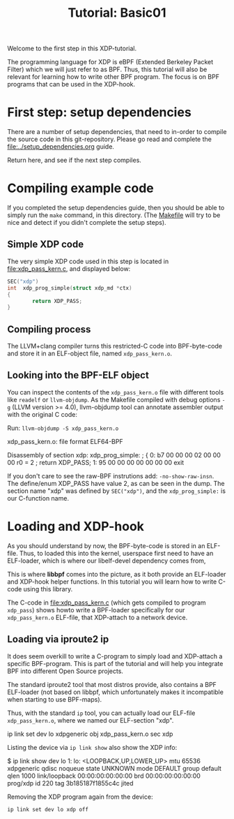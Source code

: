 # -*- fill-column: 76; -*-
#+TITLE: Tutorial: Basic01
#+OPTIONS: ^:nil

Welcome to the first step in this XDP-tutorial.

The programming language for XDP is eBPF (Extended Berkeley Packet Filter) which
we will just refer to as BPF. Thus, this tutorial will also be relevant for
learning how to write other BPF program.  The focus is on BPF programs
that can be used in the XDP-hook.

* First step: setup dependencies

There are a number of setup dependencies, that need to in-order to compile the
source code in this git-repository. Please go read and complete the
[[file:../setup_dependencies.org]] guide.

Return here, and see if the next step compiles.

* Compiling example code

If you completed the setup dependencies guide, then you should be able to
simply run the =make= command, in this directory. (The [[file:Makefile][Makefile]] will try to
be nice and detect if you didn't complete the setup steps).

** Simple XDP code

The very simple XDP code used in this step is located in
file:xdp_pass_kern.c, and displayed below:

#+begin_src C
SEC("xdp")
int  xdp_prog_simple(struct xdp_md *ctx)
{
        return XDP_PASS;
}
#+end_src

** Compiling process

The LLVM+clang compiler turns this restricted-C code into BPF-byte-code and
store it in an ELF-object file, named =xdp_pass_kern.o=.

** Looking into the BPF-ELF object

You can inspect the contents of the =xdp_pass_kern.o= file with different
tools like =readelf= or =llvm-objdump=. As the Makefile compiled with debug
options =-g= (LLVM version >= 4.0), llvm-objdump tool can annotate
assembler output with the original C code:

Run: =llvm-objdump -S xdp_pass_kern.o=
#+begin_example asm
xdp_pass_kern.o:	file format ELF64-BPF

Disassembly of section xdp:
xdp_prog_simple:
; {
       0:	b7 00 00 00 02 00 00 00 	r0 = 2
; return XDP_PASS;
       1:	95 00 00 00 00 00 00 00 	exit
#+end_example

If you don't care to see the raw-BPF instrutions add: =-no-show-raw-insn=.
The define/enum XDP_PASS have value 2, as can be seen in the dump. The
section name "xdp" was defined by =SEC("xdp")=, and the =xdp_prog_simple:=
is our C-function name.

* Loading and XDP-hook

As you should understand by now, the BPF-byte-code is stored in an ELF-file.
Thus, to loaded this into the kernel, userspace first need to have an
ELF-loader, which is where our libelf-devel dependency comes from,

This is where *libbpf* comes into the picture, as it both provide an
ELF-loader and XDP-hook helper functions.  In this tutorial you will learn
how to write C-code using this library.

The C-code in [[file:xdp_pass_kern.c]] (which gets compiled to program
=xdp_pass=) shows howto write a BPF-loader specifically for our
=xdp_pass_kern.o= ELF-file, that XDP-attach to a network device.

** Loading via iproute2 ip

It does seem overkill to write a C-program to simply load and XDP-attach a
specific BPF-program.  This is part of the tutorial and will help you
integrate BPF into different Open Source projects.

The standard iproute2 tool that most distros provide, also contains a BPF
ELF-loader (not based on libbpf, which unfortunately makes it incompatible
when starting to use BPF-maps).

Thus, with the standard =ip= tool, you can actually load our ELF-file
=xdp_pass_kern.o=, where we named our ELF-section "xdp".

#+begin_example sh
 ip link set dev lo xdpgeneric obj xdp_pass_kern.o sec xdp
#+end_example

Listing the device via =ip link show= also show the XDP info:

#+begin_example sh
$ ip link show dev lo
1: lo: <LOOPBACK,UP,LOWER_UP> mtu 65536 xdpgeneric qdisc noqueue state UNKNOWN mode DEFAULT group default qlen 1000
    link/loopback 00:00:00:00:00:00 brd 00:00:00:00:00:00
    prog/xdp id 220 tag 3b185187f1855c4c jited
#+end_example

Removing the XDP program again from the device:
#+begin_example
 ip link set dev lo xdp off
#+end_example

